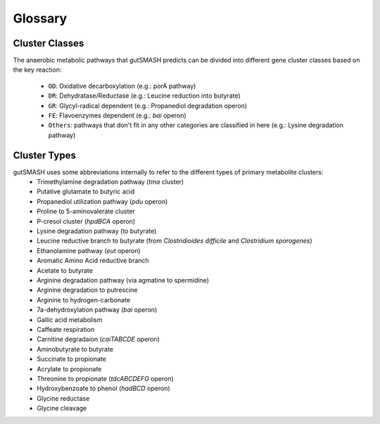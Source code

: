 Glossary
========

Cluster Classes
^^^^^^^^^^^^^^^
The anaerobic metabolic pathways that gutSMASH predicts can be divided into different gene cluster classes based on the key reaction:
	
 - ``OD``: Oxidative decarboxylation (e.g.: porA pathway)
 - ``DR``: Dehydratase/Reductase (e.g.: Leucine reduction into butyrate)
 - ``GR``: Glycyl-radical dependent (e.g.: Propanediol degradation operon)
 - ``FE``: Flavoenzymes dependent (e.g.: *bai* operon)
 - ``Others``: pathways that don't fit in any other categories are classified in here (e.g.: Lysine degradation pathway)


Cluster Types
^^^^^^^^^^^^^
gutSMASH uses some abbreviations internally to refer to the different types of primary metabolite clusters:
 - Trimethylamine degradation pathway (*tma* cluster)
 - Putative glutamate to butyric acid 
 - Propanediol utilization pathway (*pdu* operon)
 - Proline to 5-aminovalerate cluster
 - P-cresol cluster (*hpdBCA* operon)
 - Lysine degradation pathway (to butyrate)
 - Leucine reductive branch to butyrate (from *Clostridioides difficile* and *Clostridium sporogenes*)
 - Ethanolamine pathway (*eut* operon)
 - Aromatic Amino Acid reductive branch
 - Acetate to butyrate
 - Arginine degradation pathway (via agmatine to spermidine)
 - Arginine degradation to putrescine
 - Arginine to hydrogen-carbonate 
 - 7a-dehydroxylation pathway (*bai* operon)
 - Gallic acid metabolism
 - Caffeate respiration
 - Carnitine degradaion (*caiTABCDE* operon)
 - Aminobutyrate to butyrate
 - Succinate to propionate
 - Acrylate to propionate
 - Threonine to propionate (*tdcABCDEFG* operon)
 - Hydroxybenzoate to phenol (*hadBCD* operon)
 - Glycine reductase
 - Glycine cleavage

 

